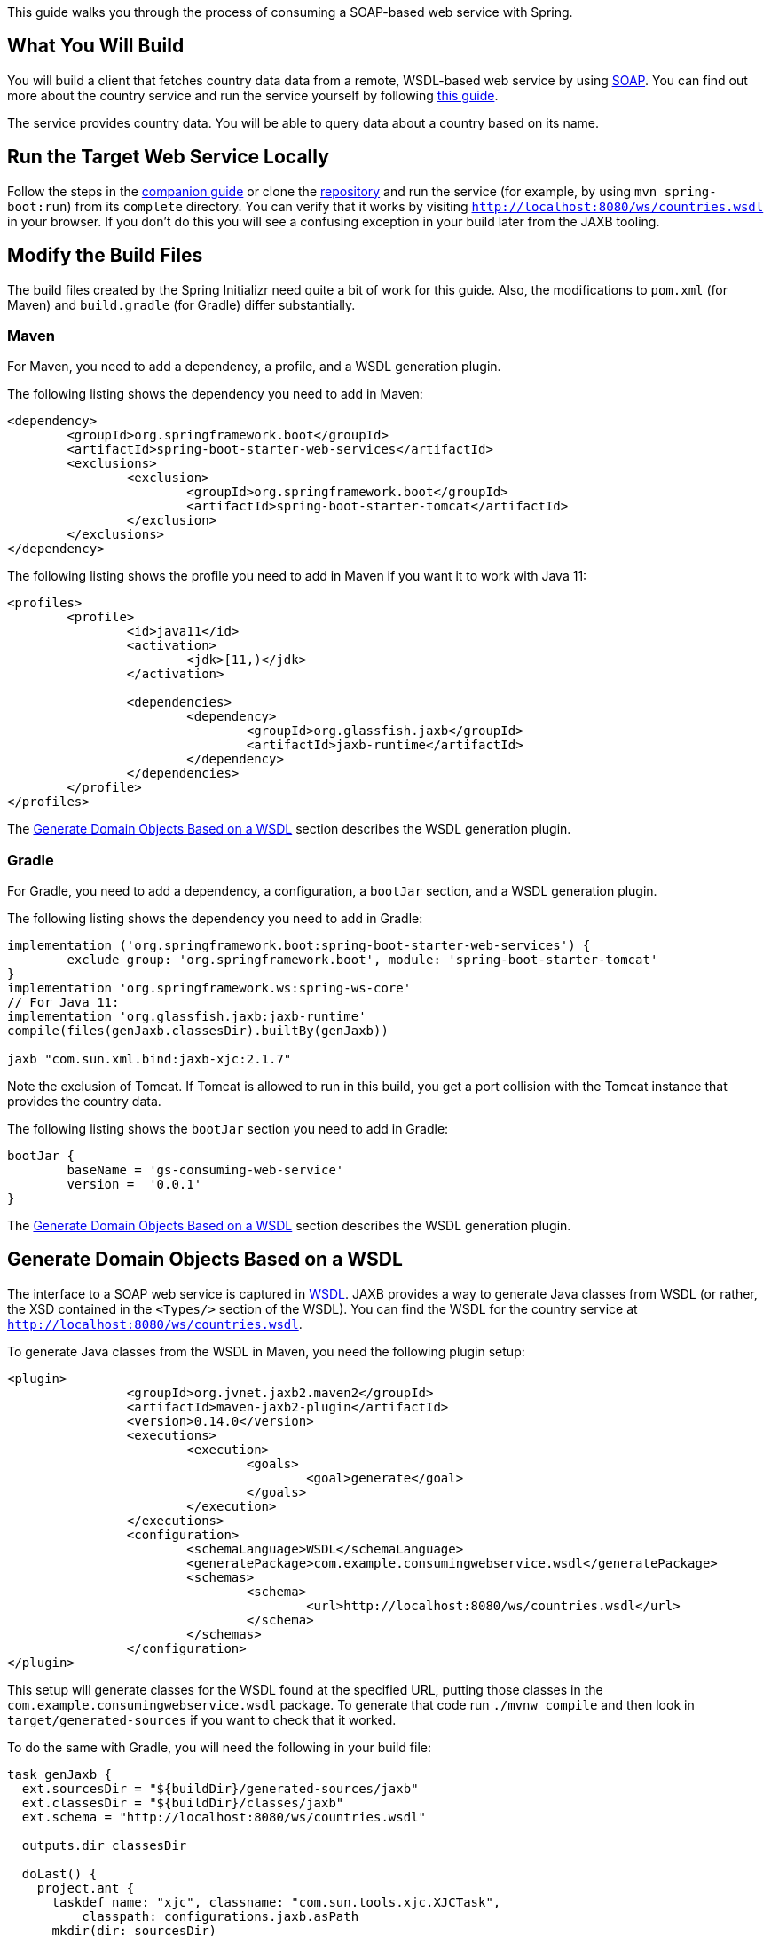 
This guide walks you through the process of consuming a SOAP-based web service with
Spring.

== What You Will Build

You will build a client that fetches country data data from a remote, WSDL-based web
service by using http://en.wikipedia.org/wiki/SOAP[SOAP].
You can find out more about the country service and run the service yourself by following
https://spring.io/guides/gs/producing-web-service/[this guide].

The service provides country data. You will be able to query data about a country based on its name.

== Run the Target Web Service Locally

Follow the steps in the
https://spring.io/guides/gs/producing-web-service/[companion guide] or clone the
https://github.com/spring-guides/gs-producing-web-service[repository] and run the service
(for example, by using `mvn spring-boot:run`) from its `complete` directory. You can
verify that it works by visiting `http://localhost:8080/ws/countries.wsdl` in your
browser. If you don't do this you will see a confusing exception in your build later from the JAXB tooling.

[[scratch]]

== Modify the Build Files

The build files created by the Spring Initializr need quite a bit of work for this guide.
Also, the modifications to `pom.xml` (for Maven) and `build.gradle` (for Gradle) differ
substantially.

=== Maven

For Maven, you need to add a dependency, a profile, and a WSDL generation plugin.

The following listing shows the dependency you need to add in Maven:

====
[source,xml,indent=0]
----
<dependency>
	<groupId>org.springframework.boot</groupId>
	<artifactId>spring-boot-starter-web-services</artifactId>
	<exclusions>
		<exclusion>
			<groupId>org.springframework.boot</groupId>
			<artifactId>spring-boot-starter-tomcat</artifactId>
		</exclusion>
	</exclusions>
</dependency>
----
====

The following listing shows the profile you need to add in Maven if you want it to work with Java 11:

====
[source,xml,indent=0]
----
<profiles>
	<profile>
		<id>java11</id>
		<activation>
			<jdk>[11,)</jdk>
		</activation>

		<dependencies>
			<dependency>
				<groupId>org.glassfish.jaxb</groupId>
				<artifactId>jaxb-runtime</artifactId>
			</dependency>
		</dependencies>
	</profile>
</profiles>
----
====

The <<initial>> section describes the WSDL generation plugin.

=== Gradle

For Gradle, you need to add a dependency, a configuration, a `bootJar` section, and a WSDL
generation plugin.

The following listing shows the dependency you need to add in Gradle:

====
[source,xml,indent=0]
----
implementation ('org.springframework.boot:spring-boot-starter-web-services') {
	exclude group: 'org.springframework.boot', module: 'spring-boot-starter-tomcat'
}
implementation 'org.springframework.ws:spring-ws-core'
// For Java 11:
implementation 'org.glassfish.jaxb:jaxb-runtime'
compile(files(genJaxb.classesDir).builtBy(genJaxb))

jaxb "com.sun.xml.bind:jaxb-xjc:2.1.7"
----
====

Note the exclusion of Tomcat. If Tomcat is allowed to run in this build, you get a port
collision with the Tomcat instance that provides the country data.

The following listing shows the `bootJar` section you need to add in Gradle:

====
[source,xml,indent=0]
----
bootJar {
	baseName = 'gs-consuming-web-service'
	version =  '0.0.1'
}
----
====

The <<initial>> section describes the WSDL generation plugin.

[[initial]]
== Generate Domain Objects Based on a WSDL

The interface to a SOAP web service is captured in
http://en.wikipedia.org/wiki/Web_Services_Description_Language[WSDL]. JAXB provides a way
to generate Java classes from WSDL (or rather, the XSD contained in the `<Types/>` section
of the WSDL). You can find the WSDL for the country service at
`http://localhost:8080/ws/countries.wsdl`.

To generate Java classes from the WSDL in Maven, you need the following plugin setup:

====
[source,xml,indent=0]
----
<plugin>
		<groupId>org.jvnet.jaxb2.maven2</groupId>
		<artifactId>maven-jaxb2-plugin</artifactId>
		<version>0.14.0</version>
		<executions>
			<execution>
				<goals>
					<goal>generate</goal>
				</goals>
			</execution>
		</executions>
		<configuration>
			<schemaLanguage>WSDL</schemaLanguage>
			<generatePackage>com.example.consumingwebservice.wsdl</generatePackage>
			<schemas>
				<schema>
					<url>http://localhost:8080/ws/countries.wsdl</url>
				</schema>
			</schemas>
		</configuration>
</plugin>
----
====

This setup will generate classes for the WSDL found at the specified URL, putting those
classes in the `com.example.consumingwebservice.wsdl` package. To generate that code run `./mvnw compile`
and then look in `target/generated-sources` if you want to check that it worked.

To do the same with Gradle, you will need the following in your build file:

====
[source,java,tabsize=2,indent=0]
----
task genJaxb {
  ext.sourcesDir = "${buildDir}/generated-sources/jaxb"
  ext.classesDir = "${buildDir}/classes/jaxb"
  ext.schema = "http://localhost:8080/ws/countries.wsdl"

  outputs.dir classesDir

  doLast() {
    project.ant {
      taskdef name: "xjc", classname: "com.sun.tools.xjc.XJCTask",
          classpath: configurations.jaxb.asPath
      mkdir(dir: sourcesDir)
      mkdir(dir: classesDir)

        xjc(destdir: sourcesDir, schema: schema,
            package: "com.example.consumingwebservice.wsdl") {
            arg(value: "-wsdl")
          produces(dir: sourcesDir, includes: "**/*.java")
        }

        javac(destdir: classesDir, source: 1.8, target: 1.8, debug: true,
            debugLevel: "lines,vars,source",
            classpath: configurations.jaxb.asPath) {
          src(path: sourcesDir)
          include(name: "**/*.java")
          include(name: "*.java")
          }

        copy(todir: classesDir) {
            fileset(dir: sourcesDir, erroronmissingdir: false) {
            exclude(name: "**/*.java")
        }
      }
    }
  }
}
----
====

As Gradle does not (yet) have a JAXB plugin, it involves an Ant task, which makes it a bit
more complex than in Maven. To generate that code run `./gradlew compileJava`
and then look in `build/generated-sources` if you want to check that it worked.

In both cases, the JAXB domain object generation process has been wired into the build
tool's lifecycle, so you need not run any extra steps once you have a successful build.

== Create a Country Service Client

To create a web service client, you have to extend the
http://docs.spring.io/spring-ws/sites/2.0/apidocs/org/springframework/ws/client/core/support/WebServiceGatewaySupport.html[`WebServiceGatewaySupport`]
class and code your operations, as the following example (from
`src/main/java/com/example/consumingwebservice/CountryClient.java`).

The client contains one method (`getCountry`) that does the actual SOAP exchange.

In this method, both the `GetCountryRequest` and the `GetCountryResponse` classes are
derived from the WSDL and were generated in the JAXB generation process (described in
<<initial>>). It creates the `GetCountryRequest` request object and sets it up with the
`country` parameter (the name of the country). After printing out the country name, it
uses the
http://docs.spring.io/spring-ws/sites/2.0/apidocs/org/springframework/ws/client/core/WebServiceTemplate.html[`WebServiceTemplate`]
supplied by the `WebServiceGatewaySupport` base class to do the actual SOAP exchange. It
passes the `GetCountryRequest` request object (as well as a `SoapActionCallback` to pass
on a http://www.w3.org/TR/2000/NOTE-SOAP-20000508/#_Toc478383528[SOAPAction] header with
the request) as the WSDL described that it needed this header in the `<soap:operation/>`
elements. It casts the response into a `GetCountryResponse` object, which is then
returned.

== Configuring Web Service Components

Spring WS uses Spring Framework's OXM module, which has the `Jaxb2Marshaller` to serialize
and deserialize XML requests, as the following example (from
`src/main/java/com/example/consumingwebservice/CountryConfiguration.java`).

The `marshaller` is pointed at the collection of generated domain objects and will use
them to both serialize and deserialize between XML and POJOs.

编组器指向生成的域对象的集合，并将使用它们在XML和POJO之间进行序列化和反序列化。

The `countryClient` is created and configured with the URI of the country service shown
earlier. It is also configured to use the JAXB marshaller.

== Run the Application

This application is packaged up to run from the console and retrieve the data for a given
country name, as the following listing (from
`src/main/java/com/example/consumingwebservice/ConsumingWebServiceApplication.java`).

The `main()` method defers to the
http://docs.spring.io/spring-boot/docs/{spring_boot_version}/api/org/springframework/boot/SpringApplication.html[`SpringApplication`] helper class, providing
`CountryConfiguration.class` as an argument to its `run()` method. This tells Spring to
read the annotation metadata from `CountryConfiguration` and to manage it as a component
in the Spring application context.

NOTE: This application is hard-coded to look up 'Spain'. Later in this guide, you will see
how to enter a different symbol without editing the code.

Build an executable JAR

You can run the application from the command line with Gradle or Maven. You can also build a single executable JAR file that contains all the necessary dependencies, classes, and resources and run that. Building an executable jar makes it easy to ship, version, and deploy the service as an application throughout the development lifecycle, across different environments, and so forth.

If you use Gradle, you can run the application by using `./gradlew bootRun`. Alternatively, you can build the JAR file by using ./gradlew build and then run the JAR file, as follows:

====
[source,bash]
----
./gradlew build

java -jar build/libs/gs-consuming-web-service-0.1.0.jar
----
====

If you use Maven, you can run the application by using `./mvnw spring-boot:run`. Alternatively, you can build the JAR file with ./mvnw clean package and then run the JAR file, as follows:

====
[source,bash]
----
./mvnw clean package

java -jar target/gs-consuming-web-service-0.1.0.jar
----
====

Logging output is displayed. The service should be up and running within a few seconds.

The following listing shows the initial response:

====
[source]
----
Requesting country data for Spain

<getCountryRequest><name>Spain</name>...</getCountryRequest>
----
====

You can plug in a different country by running the following command:

====
[source,bash]
----
java -jar build/libs/gs-consuming-web-service-0.1.0.jar Poland
----
====

Then the response changes to the following:

====
[source]
----
Requesting location for Poland

<getCountryRequest><name>Poland</name>...</getCountryRequest>
----
====
